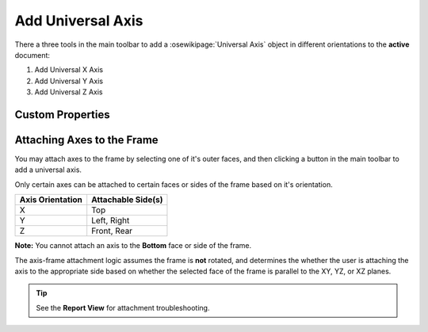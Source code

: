 |Universal X Axis Icon| Add Universal Axis
==========================================

There a three tools in the main toolbar to add a :osewikipage:`Universal Axis` object in different orientations to the **active** document:

1. |Universal X Axis Icon| Add Universal X Axis
2. |Universal Y Axis Icon| Add Universal Y Axis
3. |Universal Z Axis Icon| Add Universal Z Axis

.. |Universal X Axis Icon| image:: /../ose3dprinter/gui/resources/UniversalXAxis.svg
   :height: 32px
   :width: 32px
   :alt: Add Universal X Axis Icon

.. |Universal Y Axis Icon| image:: /../ose3dprinter/gui/resources/UniversalYAxis.svg
   :height: 32px
   :width: 32px
   :alt: Add Universal Y Axis Icon

.. |Universal Z Axis Icon| image:: /../ose3dprinter/gui/resources/UniversalZAxis.svg
   :height: 32px
   :width: 32px
   :alt: Add Universal Z Axis Icon

Custom Properties
-----------------
.. csv-table::
   :file: UniversalAxisModelPropertyTable.csv
   :header-rows: 1

Attaching Axes to the Frame
---------------------------
You may attach axes to the frame by selecting one of it's outer faces, and then clicking a button in the main toolbar to add a universal axis.

Only certain axes can be attached to certain faces or sides of the frame based on it's orientation.

================ ==================
Axis Orientation Attachable Side(s)
================ ==================
X                Top
Y                Left, Right
Z                Front, Rear
================ ==================

**Note:** You cannot attach an axis to the **Bottom** face or side of the frame.

The axis-frame attachment logic assumes the frame is **not** rotated, and determines the whether the user is attaching the axis to the appropriate side based on whether the selected face of the frame is parallel to the XY, YZ, or XZ planes.

.. Tip:: See the **Report View** for attachment troubleshooting.
